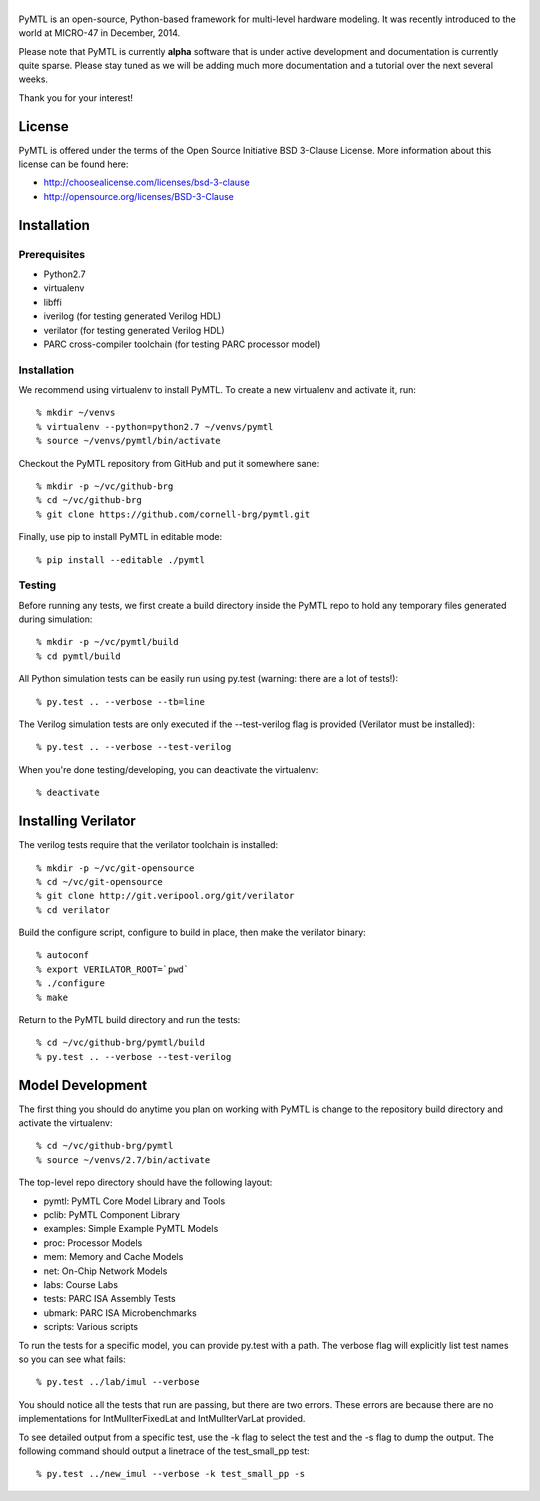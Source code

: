 ===============================================================================
|PyMTL|
===============================================================================

|status|

PyMTL is an open-source, Python-based framework for multi-level hardware
modeling. It was recently introduced to the world at MICRO-47 in December,
2014.

Please note that PyMTL is currently **alpha** software that is under active
development and documentation is currently quite sparse. Please stay tuned
as we will be adding much more documentation and a tutorial over the next
several weeks.

Thank you for your interest!

.. |PyMTL| image:: docs/pymtl_logo.png

.. |status| image:: https://travis-ci.org/cornell-brg/pymtl.svg?branch=master
  :target: https://travis-ci.org/cornell-brg/pymtl

-------------------------------------------------------------------------------
License
-------------------------------------------------------------------------------

PyMTL is offered under the terms of the Open Source Initiative BSD 3-Clause
License. More information about this license can be found here:

- http://choosealicense.com/licenses/bsd-3-clause
- http://opensource.org/licenses/BSD-3-Clause

-------------------------------------------------------------------------------
Installation
-------------------------------------------------------------------------------

Prerequisites
-------------

- Python2.7
- virtualenv
- libffi
- iverilog                      (for testing generated Verilog HDL)
- verilator                     (for testing generated Verilog HDL)
- PARC cross-compiler toolchain (for testing PARC processor model)

Installation
------------

We recommend using virtualenv to install PyMTL. To create a new virtualenv and
activate it, run::

  % mkdir ~/venvs
  % virtualenv --python=python2.7 ~/venvs/pymtl
  % source ~/venvs/pymtl/bin/activate

Checkout the PyMTL repository from GitHub and put it somewhere sane::

  % mkdir -p ~/vc/github-brg
  % cd ~/vc/github-brg
  % git clone https://github.com/cornell-brg/pymtl.git

Finally, use pip to install PyMTL in editable mode::

  % pip install --editable ./pymtl

Testing
-------

Before running any tests, we first create a build directory inside the PyMTL
repo to hold any temporary files generated during simulation::

  % mkdir -p ~/vc/pymtl/build
  % cd pymtl/build

All Python simulation tests can be easily run using py.test (warning: there are
a lot of tests!)::

  % py.test .. --verbose --tb=line

The Verilog simulation tests are only executed if the --test-verilog flag is
provided (Verilator must be installed)::

  % py.test .. --verbose --test-verilog

When you're done testing/developing, you can deactivate the virtualenv::

  % deactivate

-------------------------------------------------------------------------------
Installing Verilator
-------------------------------------------------------------------------------

The verilog tests require that the verilator toolchain is installed::

  % mkdir -p ~/vc/git-opensource
  % cd ~/vc/git-opensource
  % git clone http://git.veripool.org/git/verilator
  % cd verilator

Build the configure script, configure to build in place, then make the
verilator binary::

  % autoconf
  % export VERILATOR_ROOT=`pwd`
  % ./configure
  % make

Return to the PyMTL build directory and run the tests::

  % cd ~/vc/github-brg/pymtl/build
  % py.test .. --verbose --test-verilog

-------------------------------------------------------------------------------
Model Development
-------------------------------------------------------------------------------

The first thing you should do anytime you plan on working with PyMTL is change
to the repository build directory and activate the virtualenv::

  % cd ~/vc/github-brg/pymtl
  % source ~/venvs/2.7/bin/activate

The top-level repo directory should have the following layout:

- pymtl:      PyMTL Core Model Library and Tools
- pclib:      PyMTL Component Library
- examples:   Simple Example PyMTL Models
- proc:       Processor Models
- mem:        Memory and Cache Models
- net:        On-Chip Network Models
- labs:       Course Labs
- tests:      PARC ISA Assembly Tests
- ubmark:     PARC ISA Microbenchmarks
- scripts:    Various scripts

To run the tests for a specific model, you can provide py.test with a path. The
verbose flag will explicitly list test names so you can see what fails::

  % py.test ../lab/imul --verbose

You should notice all the tests that run are passing, but there are two errors.
These errors are because there are no implementations for IntMulIterFixedLat
and IntMulIterVarLat provided.

To see detailed output from a specific test, use the -k flag to select the test
and the -s flag to dump the output.  The following command should output a
linetrace of the test_small_pp test::

  % py.test ../new_imul --verbose -k test_small_pp -s

